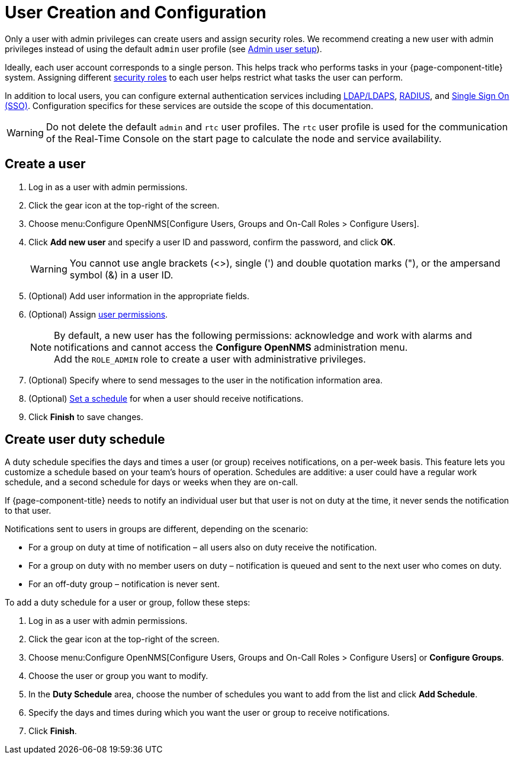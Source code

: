 
[[ga-user-config]]
= User Creation and Configuration

Only a user with admin privileges can create users and assign security roles.
We recommend creating a new user with admin privileges instead of using the default `admin` user profile (see <<quick-start/users.adoc#ga-admin-user-setup, Admin user setup>>).

Ideally, each user account corresponds to a single person.
This helps track who performs tasks in your {page-component-title} system.
Assigning different <<deep-dive/user-management/security-roles.adoc#ga-role-user-management-roles, security roles>> to each user helps restrict what tasks the user can perform.

In addition to local users, you can configure external authentication services including link:https://opennms.discourse.group/t/spring-security-and-ldap/1425[LDAP/LDAPS], link:https://opennms.discourse.group/t/spring-security-and-radius/1424[RADIUS], and link:https://opennms.discourse.group/t/single-sign-on-sso-using-spring-security-and-kerberos/[Single Sign On (SSO)].
Configuration specifics for these services are outside the scope of this documentation.

WARNING: Do not delete the default `admin` and `rtc` user profiles.
The `rtc` user profile is used for the communication of the Real-Time Console on the start page to calculate the node and service availability.

[[ga-user-create]]
== Create a user

. Log in as a user with admin permissions.
. Click the gear icon at the top-right of the screen.
. Choose menu:Configure OpenNMS[Configure Users, Groups and On-Call Roles > Configure Users].
. Click *Add new user* and specify a user ID and password, confirm the password, and click *OK*.
+
WARNING: You cannot use angle brackets (<>), single (') and double quotation marks ("), or the ampersand symbol (&) in a user ID.

. (Optional) Add user information in the appropriate fields.
. (Optional) Assign <<deep-dive/user-management/security-roles.adoc#ga-role-user-management-roles, user permissions>>.
+
NOTE: By default, a new user has the following permissions:
     acknowledge and work with alarms and notifications and cannot access the *Configure OpenNMS* administration menu.
     +
     Add the `ROLE_ADMIN` role to create a user with administrative privileges.

. (Optional) Specify where to send messages to the user in the notification information area.
. (Optional) <<ga-user-schedule, Set a schedule>> for when a user should receive notifications.
. Click *Finish* to save changes.

[[ga-user-schedule]]
== Create user duty schedule

A duty schedule specifies the days and times a user (or group) receives notifications, on a per-week basis.
This feature lets you customize a schedule based on your team's hours of operation.
Schedules are additive: a user could have a regular work schedule, and a second schedule for days or weeks when they are on-call.

If {page-component-title} needs to notify an individual user but that user is not on duty at the time, it never sends the notification to that user.

Notifications sent to users in groups are different, depending on the scenario:

* For a group on duty at time of notification – all users also on duty receive the notification.
* For a group on duty with no member users on duty – notification is queued and sent to the next user who comes on duty.
* For an off-duty group – notification is never sent.

To add a duty schedule for a user or group, follow these steps:

. Log in as a user with admin permissions.
. Click the gear icon at the top-right of the screen.
. Choose menu:Configure OpenNMS[Configure Users, Groups and On-Call Roles > Configure Users] or *Configure Groups*.
. Choose the user or group you want to modify.
. In the *Duty Schedule* area, choose the number of schedules you want to add from the list and click *Add Schedule*.
. Specify the days and times during which you want the user or group to receive notifications.
. Click *Finish*.


